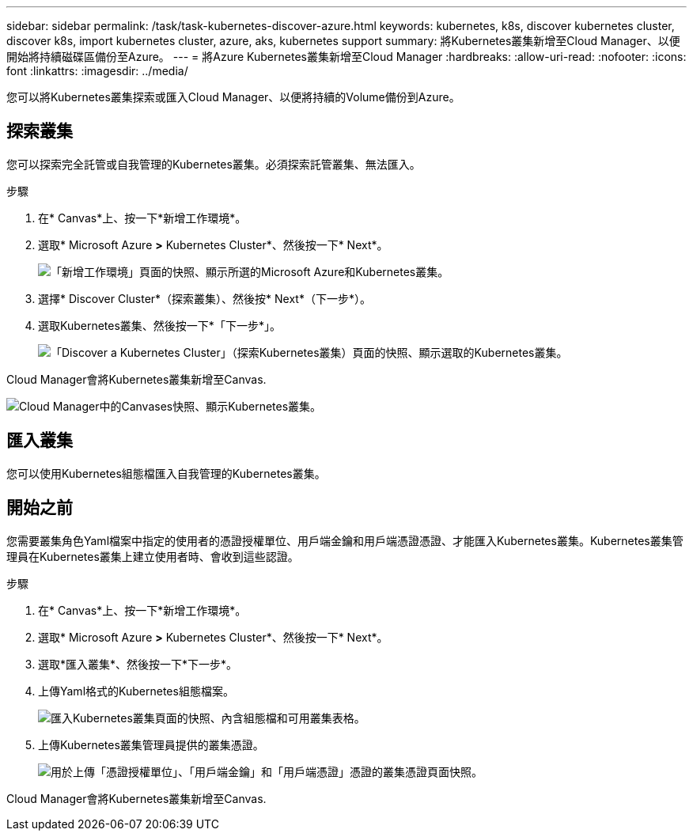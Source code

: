 ---
sidebar: sidebar 
permalink: /task/task-kubernetes-discover-azure.html 
keywords: kubernetes, k8s, discover kubernetes cluster, discover k8s, import kubernetes cluster, azure, aks, kubernetes support 
summary: 將Kubernetes叢集新增至Cloud Manager、以便開始將持續磁碟區備份至Azure。 
---
= 將Azure Kubernetes叢集新增至Cloud Manager
:hardbreaks:
:allow-uri-read: 
:nofooter: 
:icons: font
:linkattrs: 
:imagesdir: ../media/


[role="lead"]
您可以將Kubernetes叢集探索或匯入Cloud Manager、以便將持續的Volume備份到Azure。



== 探索叢集

您可以探索完全託管或自我管理的Kubernetes叢集。必須探索託管叢集、無法匯入。

.步驟
. 在* Canvas*上、按一下*新增工作環境*。
. 選取* Microsoft Azure *>* Kubernetes Cluster*、然後按一下* Next*。
+
image:screenshot-discover-kubernetes-aks.png["「新增工作環境」頁面的快照、顯示所選的Microsoft Azure和Kubernetes叢集。"]

. 選擇* Discover Cluster*（探索叢集）、然後按* Next*（下一步*）。
. 選取Kubernetes叢集、然後按一下*「下一步*」。
+
image:screenshot-k8s-aks-discover.png["「Discover a Kubernetes Cluster」（探索Kubernetes叢集）頁面的快照、顯示選取的Kubernetes叢集。"]



Cloud Manager會將Kubernetes叢集新增至Canvas.

image:screenshot-k8s-aks-canvas.png["Cloud Manager中的Canvases快照、顯示Kubernetes叢集。"]



== 匯入叢集

您可以使用Kubernetes組態檔匯入自我管理的Kubernetes叢集。



== 開始之前

您需要叢集角色Yaml檔案中指定的使用者的憑證授權單位、用戶端金鑰和用戶端憑證憑證、才能匯入Kubernetes叢集。Kubernetes叢集管理員在Kubernetes叢集上建立使用者時、會收到這些認證。

.步驟
. 在* Canvas*上、按一下*新增工作環境*。
. 選取* Microsoft Azure *>* Kubernetes Cluster*、然後按一下* Next*。
. 選取*匯入叢集*、然後按一下*下一步*。
. 上傳Yaml格式的Kubernetes組態檔案。
+
image:screenshot-k8s-aks-import-1.png["匯入Kubernetes叢集頁面的快照、內含組態檔和可用叢集表格。"]

. 上傳Kubernetes叢集管理員提供的叢集憑證。
+
image:screenshot-k8s-aks-import-2.png["用於上傳「憑證授權單位」、「用戶端金鑰」和「用戶端憑證」憑證的叢集憑證頁面快照。"]



Cloud Manager會將Kubernetes叢集新增至Canvas.
